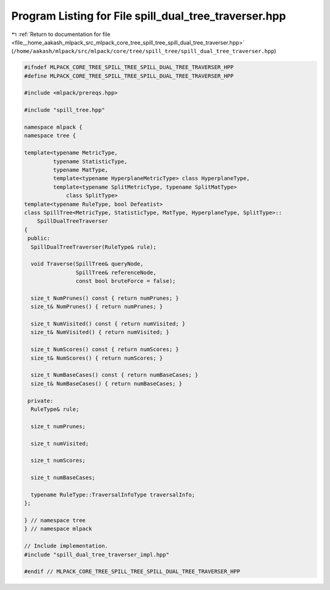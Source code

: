 
.. _program_listing_file__home_aakash_mlpack_src_mlpack_core_tree_spill_tree_spill_dual_tree_traverser.hpp:

Program Listing for File spill_dual_tree_traverser.hpp
======================================================

|exhale_lsh| :ref:`Return to documentation for file <file__home_aakash_mlpack_src_mlpack_core_tree_spill_tree_spill_dual_tree_traverser.hpp>` (``/home/aakash/mlpack/src/mlpack/core/tree/spill_tree/spill_dual_tree_traverser.hpp``)

.. |exhale_lsh| unicode:: U+021B0 .. UPWARDS ARROW WITH TIP LEFTWARDS

.. code-block:: cpp

   
   #ifndef MLPACK_CORE_TREE_SPILL_TREE_SPILL_DUAL_TREE_TRAVERSER_HPP
   #define MLPACK_CORE_TREE_SPILL_TREE_SPILL_DUAL_TREE_TRAVERSER_HPP
   
   #include <mlpack/prereqs.hpp>
   
   #include "spill_tree.hpp"
   
   namespace mlpack {
   namespace tree {
   
   template<typename MetricType,
            typename StatisticType,
            typename MatType,
            template<typename HyperplaneMetricType> class HyperplaneType,
            template<typename SplitMetricType, typename SplitMatType>
                class SplitType>
   template<typename RuleType, bool Defeatist>
   class SpillTree<MetricType, StatisticType, MatType, HyperplaneType, SplitType>::
       SpillDualTreeTraverser
   {
    public:
     SpillDualTreeTraverser(RuleType& rule);
   
     void Traverse(SpillTree& queryNode,
                   SpillTree& referenceNode,
                   const bool bruteForce = false);
   
     size_t NumPrunes() const { return numPrunes; }
     size_t& NumPrunes() { return numPrunes; }
   
     size_t NumVisited() const { return numVisited; }
     size_t& NumVisited() { return numVisited; }
   
     size_t NumScores() const { return numScores; }
     size_t& NumScores() { return numScores; }
   
     size_t NumBaseCases() const { return numBaseCases; }
     size_t& NumBaseCases() { return numBaseCases; }
   
    private:
     RuleType& rule;
   
     size_t numPrunes;
   
     size_t numVisited;
   
     size_t numScores;
   
     size_t numBaseCases;
   
     typename RuleType::TraversalInfoType traversalInfo;
   };
   
   } // namespace tree
   } // namespace mlpack
   
   // Include implementation.
   #include "spill_dual_tree_traverser_impl.hpp"
   
   #endif // MLPACK_CORE_TREE_SPILL_TREE_SPILL_DUAL_TREE_TRAVERSER_HPP

